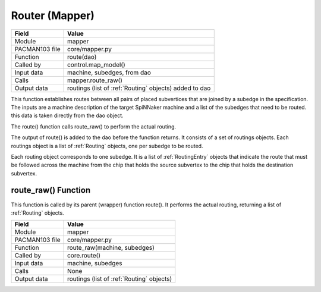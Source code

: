 
.. _RouterInterfaces:

Router (Mapper)
---------------

=================== =========================================
    Field                Value
=================== =========================================
 Module                mapper
 PACMAN103 file        core/mapper.py
 Function              route(dao)
 Called by             control.map_model()
 Input data            machine, subedges, from dao
 Calls                 mapper.route_raw()
 Output data           routings (list of :ref:`Routing` objects) added to dao
=================== =========================================

This function establishes routes between all pairs of placed subvertices 
that are joined by a subedge in the specification. The inputs are a machine
description of the target SpiNNaker machine and a list of the subedges
that need to be routed. this data is taken directly from the dao object.

The route() function calls route_raw() to perform the actual routing.

The output of route() is added to the dao before the function returns. It 
consists of a set of routings objects. Each routings object is a list of
:ref:`Routing` objects, one per subedge to be routed.

Each routing object corresponds to one subedge. It is a list of :ref:`RoutingEntry`
objects that indicate the route that must be followed across the machine
from the chip that holds the source subvertex to the chip that holds the
destination subvertex. 

route_raw() Function
********************

This function is called by its parent (wrapper) function route(). It performs 
the actual routing, returning a list of :ref:`Routing` objects.

=================== =========================================
    Field                Value
=================== =========================================
 Module                mapper
 PACMAN103 file        core/mapper.py
 Function              route_raw(machine, subedges)
 Called by             core.route()
 Input data            machine, subedges
 Calls                 None
 Output data           routings (list of :ref:`Routing` objects) 
=================== =========================================



